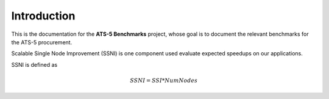 ************
Introduction
************

This is the documentation for the **ATS-5 Benchmarks** project, whose goal is
to document the relevant benchmarks for the ATS-5 procurement.


Scalable Single Node Improvement (SSNI) is one component used evaluate expected speedups on 
our applications.  

SSNI is defined as 

.. math::

   SSNI = SSI * Num Nodes 

